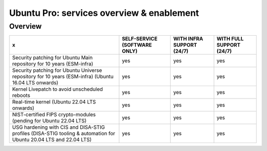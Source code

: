 Ubuntu Pro: services overview & enablement
===========================================

Overview
-----------------------------


+-------------------------------------------------------------------------------------------------------------------+------------------------------+---------------------------+--------------------------+
|                                                         x                                                         | SELF-SERVICE (SOFTWARE ONLY) | WITH INFRA SUPPORT (24/7) | WITH FULL SUPPORT (24/7) |
+===================================================================================================================+==============================+===========================+==========================+
|                       Security patching for Ubuntu Main repository for 10 years (ESM-infra)                       |             yes              |            yes            |           yes            |
+-------------------------------------------------------------------------------------------------------------------+------------------------------+---------------------------+--------------------------+
|       Security patching for Ubuntu Universe repository for 10 years (ESM-infra) (Ubuntu 16.04 LTS onwards)        |             yes              |            yes            |           yes            |
+-------------------------------------------------------------------------------------------------------------------+------------------------------+---------------------------+--------------------------+
|                                   Kernel Livepatch to avoid unscheduled reboots                                   |             yes              |            yes            |           yes            |
+-------------------------------------------------------------------------------------------------------------------+------------------------------+---------------------------+--------------------------+
|                                    Real-time kernel (Ubuntu 22.04 LTS onwards)                                    |             yes              |            yes            |           yes            |
+-------------------------------------------------------------------------------------------------------------------+------------------------------+---------------------------+--------------------------+
|                         NIST-certified FIPS crypto-modules (pending for Ubuntu 22.04 LTS)                         |             yes              |            yes            |           yes            |
+-------------------------------------------------------------------------------------------------------------------+------------------------------+---------------------------+--------------------------+
| USG hardening with CIS and DISA-STIG profiles (DISA-STIG tooling & automation for Ubuntu 20.04 LTS and 22.04 LTS) |             yes              |            yes            |           yes            |
+-------------------------------------------------------------------------------------------------------------------+------------------------------+---------------------------+--------------------------+




